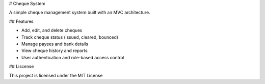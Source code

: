 # Cheque System

A simple cheque management system built with an MVC architecture.

## Features

- Add, edit, and delete cheques
- Track cheque status (issued, cleared, bounced)
- Manage payees and bank details
- View cheque history and reports
- User authentication and role-based access control


## Liscense

This project is licensed under the MIT License 

